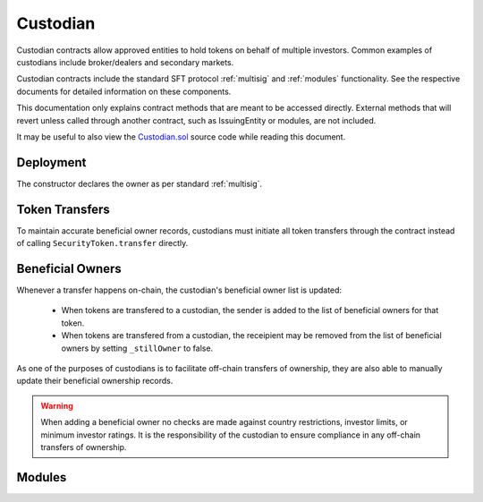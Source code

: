 .. _custodian:

#########
Custodian
#########

Custodian contracts allow approved entities to hold tokens on behalf of multiple investors. Common examples of custodians include broker/dealers and secondary markets.

Custodian contracts include the standard SFT protocol :ref:`multisig` and :ref:`modules` functionality. See the respective documents for detailed information on these components.

This documentation only explains contract methods that are meant to be accessed directly. External methods that will revert unless called through another contract, such as IssuingEntity or modules, are not included.

It may be useful to also view the `Custodian.sol <https://github.com/SFT-Protocol/security-token/tree/master/contracts/Custodian.sol>`__ source code while reading this document.

Deployment
==========

The constructor declares the owner as per standard :ref:`multisig`.

.. method:: Custodian.constructor(address[] _owners, uint32 _threshold)

    * ``_owners``: One or more addresses to associate with the contract owner. The address deploying the contract is not implicitly included within the owner list.
    * ``_threshold``: The number of calls required for the owner to perform a multi-sig action.

    The ID of the owner is generated as a keccak of the contract address and available from the public getter ``ownerID``.

Token Transfers
===============

To maintain accurate beneficial owner records, custodians must initiate all token transfers through the contract instead of calling ``SecurityToken.transfer`` directly.

.. method:: Custodian.transfer(address _token, address _to, uint256 _value, bool _stillOwner)

    Transfers tokens from the custodian.

    * ``_token``: Contract address of the token to transfer
    * ``_to``: Address of the recipient
    * ``_value``: Number of tokens to transfer
    * ``_stillOwner``: After this transfer, is the recipient still on the custodian's list of beneficial owners for this token?

    The ``_stillOwner`` boolean is only used to remove investors from the list of beneficial owners. If it is set to true but the recipient was not previously listed, they will not be added.

Beneficial Owners
=================

Whenever a transfer happens on-chain, the custodian's beneficial owner list is updated:

    * When tokens are transfered to a custodian, the sender is added to the list of beneficial owners for that token.
    * When tokens are transfered from a custodian, the receipient may be removed from the list of beneficial owners by setting ``_stillOwner`` to false.

As one of the purposes of custodians is to facilitate off-chain transfers of ownership, they are also able to manually update their beneficial ownership records.

.. warning:: When adding a beneficial owner no checks are made against country restrictions, investor limits, or minimum investor ratings. It is the responsibility of the custodian to ensure compliance in any off-chain transfers of ownership.

.. method:: Custodian.addInvestors(address _token, bytes32[] _id)

    Adds beneficial owners to a token.

    * ``_token``: Contract address of the token to add benefical owners to.
    * ``_id``: Array of investor IDs.

    Calling this method with an investor ID that is already a beneficial owner will not cause it to throw.

.. method:: Custodian.removeInvestors(address _token, bytes32[] _id)

    Removes beneficial owners from a token.

    * ``_token``: Contract address of the token to remove benefical owners from.
    * ``_id``: Array of investor IDs.

    Calling this method with an investor ID that is not a beneficial owner will not cause it to throw.

.. _custodian-modules:

Modules
=======

.. method:: Custodian.attachModule(address _module)

    Attaches a module.

.. method:: Custodian.detachModule(address _module)

    Detaches a module. A module may call to detach itself but not other modules.

.. method:: Custodian.isActiveModule(address _module)

     Returns true if a module is currently active on the contract.

